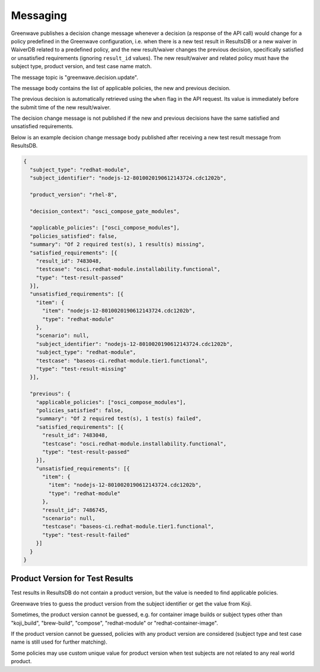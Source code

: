 =========
Messaging
=========

Greenwave publishes a decision change message whenever a decision (a response
of the API call) would change for a policy predefined in the Greenwave
configuration, i.e. when there is a new test result in ResultsDB or a new
waiver in WaiverDB related to a predefined policy, and the new result/waiver
changes the previous decision, specifically satisfied or unsatisfied
requirements (ignoring ``result_id`` values). The new result/waiver and related
policy must have the subject type, product version, and test case name match.

The message topic is "greenwave.decision.update".

The message body contains the list of applicable policies, the new and previous
decision.

The previous decision is automatically retrieved using the ``when`` flag in the
API request. Its value is immediately before the submit time of the new
result/waiver.

The decision change message is not published if the new and previous decisions
have the same satisfied and unsatisfied requirements.

Below is an example decision change message body published after receiving a
new test result message from ResultsDB.

.. code-block:: json

   {
     "subject_type": "redhat-module",
     "subject_identifier": "nodejs-12-8010020190612143724.cdc1202b",

     "product_version": "rhel-8",

     "decision_context": "osci_compose_gate_modules",

     "applicable_policies": ["osci_compose_modules"],
     "policies_satisfied": false,
     "summary": "Of 2 required test(s), 1 result(s) missing",
     "satisfied_requirements": [{
       "result_id": 7483048,
       "testcase": "osci.redhat-module.installability.functional",
       "type": "test-result-passed"
     }],
     "unsatisfied_requirements": [{
       "item": {
         "item": "nodejs-12-8010020190612143724.cdc1202b",
         "type": "redhat-module"
       },
       "scenario": null,
       "subject_identifier": "nodejs-12-8010020190612143724.cdc1202b",
       "subject_type": "redhat-module",
       "testcase": "baseos-ci.redhat-module.tier1.functional",
       "type": "test-result-missing"
     }],

     "previous": {
       "applicable_policies": ["osci_compose_modules"],
       "policies_satisfied": false,
       "summary": "Of 2 required test(s), 1 test(s) failed",
       "satisfied_requirements": [{
         "result_id": 7483048,
         "testcase": "osci.redhat-module.installability.functional",
         "type": "test-result-passed"
       }],
       "unsatisfied_requirements": [{
         "item": {
           "item": "nodejs-12-8010020190612143724.cdc1202b",
           "type": "redhat-module"
         },
         "result_id": 7486745,
         "scenario": null,
         "testcase": "baseos-ci.redhat-module.tier1.functional",
         "type": "test-result-failed"
       }]
     }
   }

Product Version for Test Results
================================

Test results in ResultsDB do not contain a product version, but the value is
needed to find applicable policies.

Greenwave tries to guess the product version from the subject identifier or get
the value from Koji.

Sometimes, the product version cannot be guessed, e.g. for container image
builds or subject types other than "koji_build", "brew-build", "compose",
"redhat-module" or "redhat-container-image".

If the product version cannot be guessed, policies with any product version are
considered (subject type and test case name is still used for further
matching).

Some policies may use custom unique value for product version when test
subjects are not related to any real world product.
